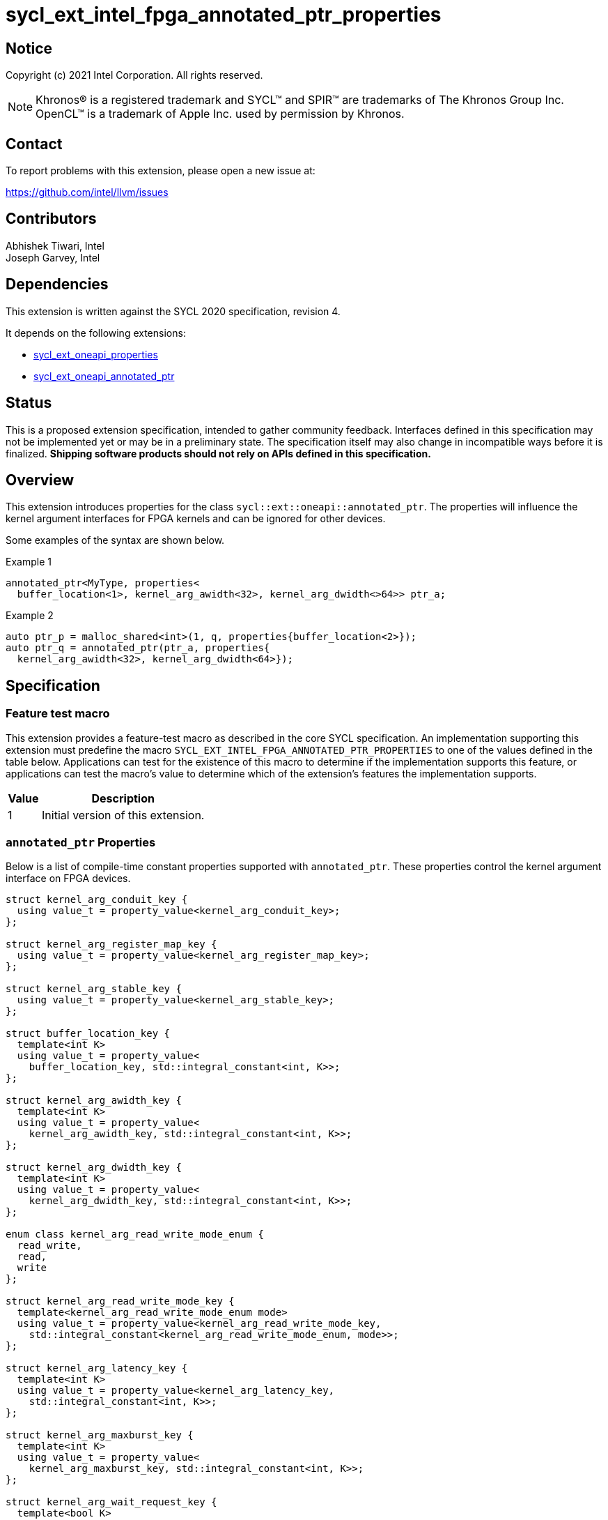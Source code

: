 = sycl_ext_intel_fpga_annotated_ptr_properties

:source-highlighter: coderay
:coderay-linenums-mode: table

// This section needs to be after the document title.
:doctype: book
:toc2:
:toc: left
:encoding: utf-8
:lang: en

:blank: pass:[ +]

// Set the default source code type in this document to C++,
// for syntax highlighting purposes.  This is needed because
// docbook uses c++ and html5 uses cpp.
:language: {basebackend@docbook:c++:cpp}

// This is necessary for asciidoc, but not for asciidoctor
:cpp: C++
:dpcpp: DPC++

== Notice

Copyright (c) 2021 Intel Corporation.  All rights reserved.

NOTE: Khronos(R) is a registered trademark and SYCL(TM) and SPIR(TM) are
trademarks of The Khronos Group Inc.  OpenCL(TM) is a trademark of Apple Inc.
used by permission by Khronos.

== Contact

To report problems with this extension, please open a new issue at:

https://github.com/intel/llvm/issues

== Contributors

Abhishek Tiwari, Intel +
Joseph Garvey, Intel


== Dependencies

This extension is written against the SYCL 2020 specification, revision 4.

It depends on the following extensions:

 - link:../experimental/sycl_ext_oneapi_properties.asciidoc[sycl_ext_oneapi_properties]
 - link:sycl_ext_oneapi_annotated_ptr.asciidoc[sycl_ext_oneapi_annotated_ptr]

== Status

This is a proposed extension specification, intended to gather community
feedback.  Interfaces defined in this specification may not be implemented yet
or may be in a preliminary state.  The specification itself may also change in
incompatible ways before it is finalized.  *Shipping software products should
not rely on APIs defined in this specification.*

== Overview

This extension introduces properties for the class
`sycl::ext::oneapi::annotated_ptr`. The properties will influence the kernel
argument interfaces for FPGA kernels and can be ignored for other devices.

Some examples of the syntax are shown below.

.Example 1
[source,c++]
----
annotated_ptr<MyType, properties<
  buffer_location<1>, kernel_arg_awidth<32>, kernel_arg_dwidth<>64>> ptr_a;
----

.Example 2
[source,c++]
----
auto ptr_p = malloc_shared<int>(1, q, properties{buffer_location<2>});
auto ptr_q = annotated_ptr(ptr_a, properties{
  kernel_arg_awidth<32>, kernel_arg_dwidth<64>});
----

== Specification

=== Feature test macro

This extension provides a feature-test macro as described in the core SYCL
specification.  An implementation supporting this extension must predefine the
macro `SYCL_EXT_INTEL_FPGA_ANNOTATED_PTR_PROPERTIES` to one of the values
defined in the table below.  Applications can test for the existence of this
macro to determine if the implementation supports this feature, or applications
can test the macro's value to determine which of the extension's features the
implementation supports.

[%header,cols="1,5"]
|===
|Value
|Description

|1
|Initial version of this extension.
|===

=== `annotated_ptr` Properties

Below is a list of compile-time constant properties supported with
`annotated_ptr`. These properties control the kernel argument interface on FPGA
devices.

```c++
struct kernel_arg_conduit_key {
  using value_t = property_value<kernel_arg_conduit_key>;
};

struct kernel_arg_register_map_key {
  using value_t = property_value<kernel_arg_register_map_key>;
};

struct kernel_arg_stable_key {
  using value_t = property_value<kernel_arg_stable_key>;
};

struct buffer_location_key {
  template<int K>
  using value_t = property_value<
    buffer_location_key, std::integral_constant<int, K>>;
};

struct kernel_arg_awidth_key {
  template<int K>
  using value_t = property_value<
    kernel_arg_awidth_key, std::integral_constant<int, K>>;
};

struct kernel_arg_dwidth_key {
  template<int K>
  using value_t = property_value<
    kernel_arg_dwidth_key, std::integral_constant<int, K>>;
};

enum class kernel_arg_read_write_mode_enum {
  read_write,
  read,
  write
};

struct kernel_arg_read_write_mode_key {
  template<kernel_arg_read_write_mode_enum mode>
  using value_t = property_value<kernel_arg_read_write_mode_key,
    std::integral_constant<kernel_arg_read_write_mode_enum, mode>>;
};

struct kernel_arg_latency_key {
  template<int K>
  using value_t = property_value<kernel_arg_latency_key,
    std::integral_constant<int, K>>;
};

struct kernel_arg_maxburst_key {
  template<int K>
  using value_t = property_value<
    kernel_arg_maxburst_key, std::integral_constant<int, K>>;
};

struct kernel_arg_wait_request_key {
  template<bool K>
  using value_t = property_value<kernel_arg_wait_request_key,
    std::integral_constant<bool, K>>;
};

inline constexpr kernel_arg_conduit_key::value_t
 kernel_arg_conduit;
inline constexpr kernel_arg_register_map_key::value_t
 kernel_arg_register_map;
inline constexpr kernel_arg_stable_key::value_t kernel_arg_stable;
template<int K> inline constexpr buffer_location_key::value_t<K>
 buffer_location;
template<int K> inline constexpr kernel_arg_awidth_key::value_t<K>
 kernel_arg_awidth;
template<int K> inline constexpr kernel_arg_dwidth_key::value_t<K>
 kernel_arg_dwidth;
template<kernel_arg_read_write_mode_enum mode>
inline constexpr kernel_arg_read_write_mode_key::value_t<mode>
 kernel_arg_read_write_mode;
inline constexpr kernel_arg_read_write_mode_key::value_t<
  kernel_arg_read_write_mode_enum::read>  kernel_arg_read_write_mode_read;
inline constexpr kernel_arg_read_write_mode_key::value_t<
  kernel_arg_read_write_mode_enum::write>  kernel_arg_read_write_mode_write;
inline constexpr kernel_arg_read_write_mode_key::value_t<
  kernel_arg_read_write_mode_enum::read_write>
    kernel_arg_read_write_mode_readwrite;
template<int K> inline constexpr kernel_arg_latency_key::value_t<K>
  kernel_arg_latency;
template<int K> inline constexpr kernel_arg_maxburst_key::value_t<K>
 kernel_arg_maxburst;
template<int K> inline constexpr kernel_arg_wait_request_key::value_t<K>
 kernel_arg_wait_request;
inline constexpr kernel_arg_wait_request_key::value_t<true>
 kernel_arg_wait_request_requested;
inline constexpr kernel_arg_wait_request_key::value_t<false>
 kernel_arg_wait_request_not_requested;

template<> struct is_property_key<kernel_arg_conduit_key> : std::true_type {};
template<> struct is_property_key<
  kernel_arg_register_map_key> : std::true_type {};
template<> struct is_property_key<kernel_arg_stable_key> : std::true_type {};
template<> struct is_property_key<buffer_location_key> : std::true_type {};
template<> struct is_property_key<kernel_arg_awidth_key> : std::true_type {};
template<> struct is_property_key<kernel_arg_dwidth_key> : std::true_type {};
template<> struct is_property_key<
  kernel_arg_read_write_mode_key> : std::true_type {};
template<> struct is_property_key<
  kernel_arg_latency_key> : std::true_type {};
template<> struct is_property_key<kernel_arg_maxburst_key> : std::true_type {};
template<> struct is_property_key<
  kernel_arg_wait_request_key> : std::true_type {};

template <typename T, typename PropertyListT>
struct is_property_key_of<kernel_arg_conduit_key,
  annotated_ptr<T, PropertyListT>> : std::true_type {};
template <typename T, typename PropertyListT>
struct is_property_key_of<kernel_arg_register_map_key,
  annotated_ptr<T, PropertyListT>> : std::true_type {};
template <typename T, typename PropertyListT>
struct is_property_key_of<kernel_arg_stable_key,
  annotated_ptr<T, PropertyListT>> : std::true_type {};
template <typename T, typename PropertyListT>
struct is_property_key_of<buffer_location_key,
  annotated_ptr<T, PropertyListT>> : std::true_type {};
template <typename T, typename PropertyListT>
struct is_property_key_of<kernel_arg_awidth_key,
  annotated_ptr<T, PropertyListT>> : std::true_type {};
template <typename T, typename PropertyListT>
struct is_property_key_of<kernel_arg_dwidth_key,
  annotated_ptr<T, PropertyListT>> : std::true_type {};
template <typename T, typename PropertyListT>
struct is_property_key_of<kernel_arg_read_write_mode_key,
  annotated_ptr<T, PropertyListT>> : std::true_type {};
template <typename T, typename PropertyListT>
struct is_property_key_of<kernel_arg_latency_key,
  annotated_ptr<T, PropertyListT>> : std::true_type {};
template <typename T, typename PropertyListT>
struct is_property_key_of<kernel_arg_maxburst_key,
  annotated_ptr<T, PropertyListT>> : std::true_type {};
template <typename T, typename PropertyListT>
struct is_property_key_of<kernel_arg_wait_request_key,
  annotated_ptr<T, PropertyListT>> : std::true_type {};
} // namespace experimental::oneapi::ext::sycl
```
--

NOTE: All of the properties defined in this extension are meaningful only on the
kernel argument and are not meaningful within the device code.

All the properties defined in this specification allow implicit conversion of
`annotated_ptr<T, PropertyListT>` to `T`, effectively losing the annotation
within the device code when this conversion operator is used. The properties
are only preserved on the kernel argument.

[frame="topbot",options="header"]
|===
|Property |Description

a|
[source,c++]
----
kernel_arg_conduit
----
a|
Directs the compiler to create a dedicated input port on the kernel for the
input data.

a|
[source,c++]
----
kernel_arg_register_map
----
a|
Directs the compiler to create a register to store the base address of the
of the pointer interface as opposed to creating a dedicated input port on the
kernel for supplying the pointer base address.

a|
[source,c++]
----
kernel_arg_stable
----
a|
Specifies that the input pointer address to the kernel will not change during
the execution of the kernel. The input can still change after all active
kernel invocations have finished.

If the input is changed while the kernel is executing, the behavior is
undefined.

a|
[source,c++]
----
buffer_location<id>
----
a|
Specifies a global memory identifier for the pointer interface.

a|
[source,c++]
----
kernel_arg_awidth<width>
----
a|
Specifies the width of the memory-mapped address bus in bits. The default is
set to 64.

a|
[source,c++]
----
kernel_arg_dwidth<width>
----
a|
Specifies the width of the memory-mapped data bus in bits. The default is set
to 64.

a|
[source,c++]
----
kernel_arg_read_write_mode<mode>
----
a|
Specifies the port direction of the interface. `mode` can be one of:

`read_write` - Interface can be used for read and write operations.

`read` - Interface can only be used for read operations.

`write` - Interface can only be used for write operations.

The default is set to `read_write`.

For convenience, the following are provided:

 - kernel_arg_read_write_mode_read
 - kernel_arg_read_write_mode_write
 - kernel_arg_read_write_mode_readwrite

a|
[source,c++]
----
kernel_arg_latency<value>
----
a|
Specifies the guaranteed latency in cycles, from when a read command exits
the kernel to when the external memory returns valid read data. The default
is set to 1.

A value of 0 specifies a variable latency and a positive value specifies a
fixed latency.

a|
[source,c++]
----
kernel_arg_maxburst<value>
----
a|
Specifies the maximum number of data transfers that can be associated with a
read or write transaction. The default is set to 1.

a|
[source,c++]
----
kernel_arg_wait_request<flag>
----
a|
Specifies whether the 'wait request' signal is generated or not. This signal is
asserted by the memory system when it is unable to respond to a read or write
request. The default is set to `false`.

For convenience, the following are provided:

 - kernel_arg_wait_request_requested
 - kernel_arg_wait_request_not_requested
|===
--

=== Usage Examples

The example below shows a simple kernel with one customized pointer argument
interface `a` and a scalar kernel argument `n`. The pointer properties such
as `kernel_arg_awidth`, `kernel_arg_awidth`, etc will take the default values.

.Usage Example 1
```c++
using sycl::ext::oneapi::experimental;
struct MyKernel {
  annotated_ptr<int> a;
  int n;
  MyKernel(annotated_ptr<int> a_, int n_) : a(a_), n(n_) {}
  void operator()() const {
    for (int i=0; i<n; i++) {
      a[i] *= 2;
    }
  }
};

int main () {
  sycl::queue q;
  constexpr int kN = 10;
  // Constructs an object of type annotated_ptr<int>
  auto array_a = malloc_shared<int>(kN, q);
  // ...
  q.single_task(MyKernel{array_a, kN}).wait();

  // ...
  sycl::free(array_a, q);
}
```

In the example below, the kernel arguments are two customized pointer interfaces
and a scalar argument.  The two pointers point to separate memories as specified
by the property `buffer_location`.

.Usage Example 2
```c++
using sycl::ext::oneapi::experimental;
struct MyKernel {
  using MyPtrA = annotated_ptr<int, properties<
    buffer_location<1>, kernel_arg_awidth<32>, kernel_arg_dwidth<32>>>;
  using MyPtrB = annotated_ptr<int, properties<
    buffer_location<2>, kernel_arg_awidth<128>, kernel_arg_dwidth<128>>>;
  // struct members become kernel arguments
  MyPtrA a;
  MyPtrB b;
  int n;
  MyKernel(MyPtrA a_, MyPtrB b_, int n_) : a(a_), b(b_), n(n_) {}
  void operator()() const {
    for (int i=0; i<n; i++) {
      a[i] *= 2;
      b[i] += 2;
    }
  }
};

int main () {
  sycl::queue q;
  constexpr int kN = 10;
  // Constructs an object of type annotated_ptr<int, properties<buffer_location<1>>>
  auto array_a = malloc_shared<int>(
    kN, q, MyKernel::MyPtrA::get_property<buffer_location_key>());
  // Constructs an object of type annotated_ptr<int, properties<buffer_location<2>>>
  auto array_b = malloc_shared<int>(
    kN, q, MyKernel::MyPtrB::get_property<buffer_location_key>());
  // ...

  // 'array_a', 'array_b' and MyKernel members 'a', and 'b' are all
  // annotated_ptr objects which wrap pointers to integers
  // 'a' can be constructed from 'array_a' because the properties on the type of
  // the object 'a' are a legal super set of the properties on the type of
  // object 'array_a'. Same applies for 'b' and 'array_b'
  q.single_task(MyKernel{array_a, array_b, kN}).wait();

  // ...
  sycl::free(array_a, q);
  sycl::free(array_b, q);
}
```

== Issues

1. `kernel_arg` prefix is too long. Is a `mem_` prefix acceptable? Or maybe
just an `arg_` prefix? Is that coupled with the description/doc enough to
emphasize that these properties only influence kernel arguments?

2. Should we add a new property argument to `kernel_arg_latency` to separate
specifying fixed latency and variable latency.
Yes, in a future extension we can introduce a separate property.

3. [RESOLVED] Examples here also depend on USM `malloc*` API returning
`annotated_ptr`.
Should I link to that extension (create one if one doesn't exist), or not show
the `malloc` calls in the examples? I think I should do the latter to keep these
extensions separate. An implementation could support these properties and
not the `malloc` changes and still have value.
And. Can remove malloc calls from the examples here for keeping the spec
simple and to keep it focussed on `annotated_ptr`.

4. TODO: Link the fpga_kernel_properties spec to this one. Specifying certain
fpga kernel properties should result in changes to kernel arguments.

== Revision History

[cols="5,15,15,70"]
[grid="rows"]
[options="header"]
|========================================
|Rev|Date|Author|Changes
|1|2022-04-13|Abhishek Tiwari|*Initial draft*
|========================================

//************************************************************************
//Other formatting suggestions:
//
//* Use *bold* text for host APIs, or [source] syntax highlighting.
//* Use +mono+ text for device APIs, or [source] syntax highlighting.
//* Use +mono+ text for extension names, types, or enum values.
//* Use _italics_ for parameters.
//************************************************************************
